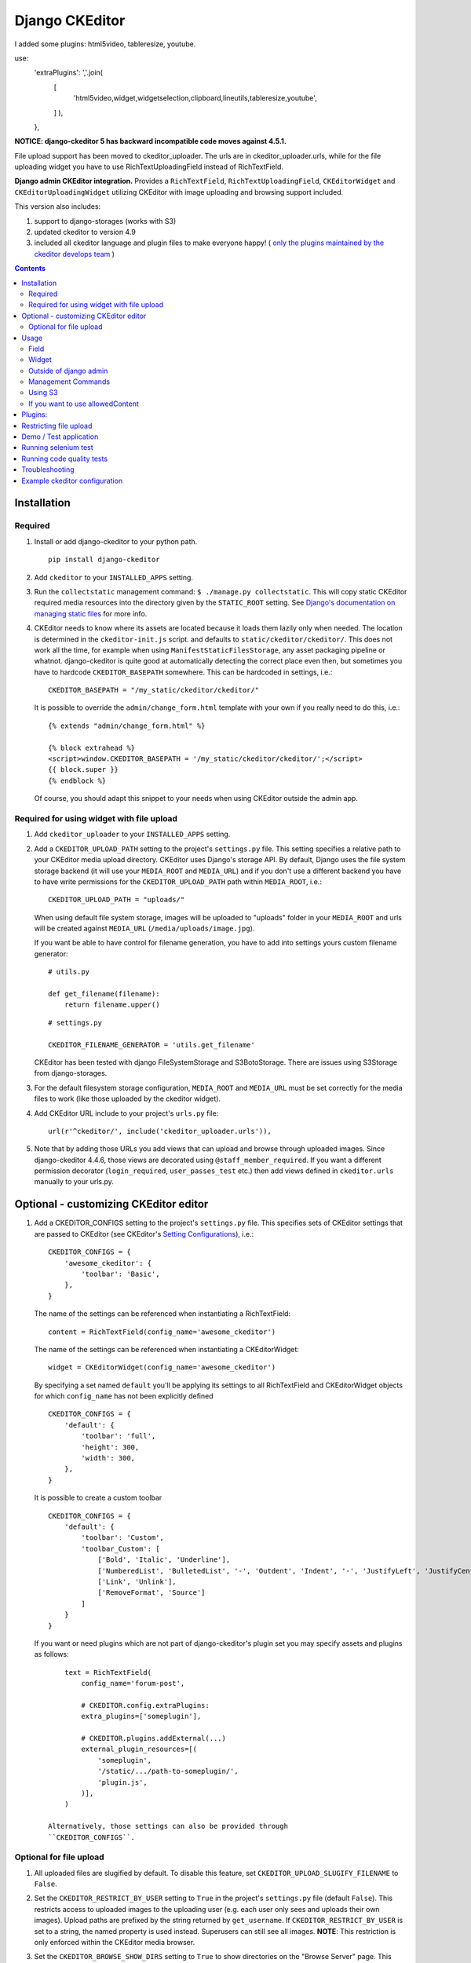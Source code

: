 Django CKEditor
===============
I added some plugins: html5video, tableresize, youtube.

use:
    'extraPlugins': ','.join(  
        [
            'html5video,widget,widgetselection,clipboard,lineutils,tableresize,youtube',
        ]
        ),
    },

**NOTICE: django-ckeditor 5 has backward incompatible code moves against 4.5.1.**


File upload support has been moved to ckeditor_uploader.  The urls are in ckeditor_uploader.urls, while for the file uploading widget you have to use RichTextUploadingField instead of RichTextField.


**Django admin CKEditor integration.**
Provides a ``RichTextField``, ``RichTextUploadingField``, ``CKEditorWidget`` and ``CKEditorUploadingWidget`` utilizing CKEditor with image uploading and browsing support included.

This version also includes:

#. support to django-storages (works with S3)
#. updated ckeditor to version 4.9
#. included all ckeditor language and plugin files to make everyone happy! ( `only the plugins maintained by the ckeditor develops team <https://github.com/ckeditor/ckeditor-dev/tree/4.6.2/plugins>`__ )

.. contents:: Contents
   :depth: 5

Installation
------------

Required
~~~~~~~~
#. Install or add django-ckeditor to your python path.
   ::

        pip install django-ckeditor

#. Add ``ckeditor`` to your ``INSTALLED_APPS`` setting.

#. Run the ``collectstatic`` management command: ``$ ./manage.py collectstatic``. This will copy static CKEditor required media resources into the directory given by the ``STATIC_ROOT`` setting. See `Django's documentation on managing static files <https://docs.djangoproject.com/en/dev/howto/static-files>`__ for more info.

#. CKEditor needs to know where its assets are located because it loads them
   lazily only when needed. The location is determined in the ``ckeditor-init.js``
   script. and defaults to ``static/ckeditor/ckeditor/``. This does not work all
   the time, for example when using ``ManifestStaticFilesStorage``, any asset
   packaging pipeline or whatnot. django-ckeditor is quite good at automatically
   detecting the correct place even then, but sometimes you have to hardcode
   ``CKEDITOR_BASEPATH`` somewhere. This can be hardcoded in settings, i.e.::

        CKEDITOR_BASEPATH = "/my_static/ckeditor/ckeditor/"

   It is possible to override
   the ``admin/change_form.html`` template with your own if you really need to do
   this, i.e.::

        {% extends "admin/change_form.html" %}

        {% block extrahead %}
        <script>window.CKEDITOR_BASEPATH = '/my_static/ckeditor/ckeditor/';</script>
        {{ block.super }}
        {% endblock %}

   Of course, you should adapt this snippet to your needs when using
   CKEditor outside the admin app.


Required for using widget with file upload
~~~~~~~~~~~~~~~~~~~~~~~~~~~~~~~~~~~~~~~~~~

#. Add ``ckeditor_uploader`` to your ``INSTALLED_APPS`` setting.

#. Add a ``CKEDITOR_UPLOAD_PATH`` setting to the project's ``settings.py`` file. This setting specifies a relative path to your CKEditor media upload directory. CKEditor uses Django's storage API. By default, Django uses the file system storage backend (it will use your ``MEDIA_ROOT`` and ``MEDIA_URL``) and if you don't use a different backend you have to have write permissions for the ``CKEDITOR_UPLOAD_PATH`` path within ``MEDIA_ROOT``, i.e.::

        CKEDITOR_UPLOAD_PATH = "uploads/"

   When using default file system storage, images will be uploaded to "uploads" folder in your ``MEDIA_ROOT`` and urls will be created against ``MEDIA_URL`` (``/media/uploads/image.jpg``).

   If you want be able to have control for filename generation, you have to add into settings yours custom filename generator::

        # utils.py

        def get_filename(filename):
            return filename.upper()

   ::

        # settings.py

        CKEDITOR_FILENAME_GENERATOR = 'utils.get_filename'

   CKEditor has been tested with django FileSystemStorage and S3BotoStorage.
   There are issues using S3Storage from django-storages.

#. For the default filesystem storage configuration, ``MEDIA_ROOT`` and ``MEDIA_URL`` must be set correctly for the media files to work (like those uploaded by the ckeditor widget).

#. Add CKEditor URL include to your project's ``urls.py`` file::

    url(r'^ckeditor/', include('ckeditor_uploader.urls')),

#. Note that by adding those URLs you add views that can upload and browse through uploaded images. Since django-ckeditor 4.4.6, those views are decorated using ``@staff_member_required``. If you want a different permission decorator (``login_required``, ``user_passes_test`` etc.) then add views defined in ``ckeditor.urls`` manually to your urls.py.


Optional - customizing CKEditor editor
--------------------------------------

#. Add a CKEDITOR_CONFIGS setting to the project's ``settings.py`` file. This specifies sets of CKEditor settings that are passed to CKEditor (see CKEditor's `Setting Configurations <http://docs.ckeditor.com/#!/guide/dev_configuration>`__), i.e.::

       CKEDITOR_CONFIGS = {
           'awesome_ckeditor': {
               'toolbar': 'Basic',
           },
       }

   The name of the settings can be referenced when instantiating a RichTextField::

       content = RichTextField(config_name='awesome_ckeditor')

   The name of the settings can be referenced when instantiating a CKEditorWidget::

       widget = CKEditorWidget(config_name='awesome_ckeditor')

   By specifying a set named ``default`` you'll be applying its settings to all RichTextField and CKEditorWidget objects for which ``config_name`` has not been explicitly defined ::

       CKEDITOR_CONFIGS = {
           'default': {
               'toolbar': 'full',
               'height': 300,
               'width': 300,
           },
       }

   It is possible to create a custom toolbar ::

        CKEDITOR_CONFIGS = {
            'default': {
                'toolbar': 'Custom',
                'toolbar_Custom': [
                    ['Bold', 'Italic', 'Underline'],
                    ['NumberedList', 'BulletedList', '-', 'Outdent', 'Indent', '-', 'JustifyLeft', 'JustifyCenter', 'JustifyRight', 'JustifyBlock'],
                    ['Link', 'Unlink'],
                    ['RemoveFormat', 'Source']
                ]
            }
        }

   If you want or need plugins which are not part of django-ckeditor's
   plugin set you may specify assets and plugins as follows::

        text = RichTextField(
            config_name='forum-post',

            # CKEDITOR.config.extraPlugins:
            extra_plugins=['someplugin'],

            # CKEDITOR.plugins.addExternal(...)
            external_plugin_resources=[(
                'someplugin',
                '/static/.../path-to-someplugin/',
                'plugin.js',
            )],
        )

    Alternatively, those settings can also be provided through
    ``CKEDITOR_CONFIGS``.


Optional for file upload
~~~~~~~~~~~~~~~~~~~~~~~~
#. All uploaded files are slugified by default. To disable this feature, set ``CKEDITOR_UPLOAD_SLUGIFY_FILENAME`` to ``False``.

#. Set the ``CKEDITOR_RESTRICT_BY_USER`` setting to ``True`` in the project's ``settings.py`` file (default ``False``). This restricts access to uploaded images to the uploading user (e.g. each user only sees and uploads their own images).  Upload paths are prefixed by the string returned by ``get_username``.  If ``CKEDITOR_RESTRICT_BY_USER`` is set to a string, the named property is used instead.  Superusers can still see all images. **NOTE**: This restriction is only enforced within the CKEditor media browser.

#. Set the ``CKEDITOR_BROWSE_SHOW_DIRS`` setting to ``True`` to show directories on the "Browse Server" page. This enables image grouping by directory they are stored in, sorted by date.

#. Set the ``CKEDITOR_RESTRICT_BY_DATE`` setting to ``True`` to bucked uploaded files by year/month/day.

#. You can set a custom file storage for CKEditor uploader by defining it under ``CKEDITOR_STORAGE_BACKEND`` variable in settings.

#. You can set ``CKEDITOR_IMAGE_BACKEND`` to one of the supported backends to enable thumbnails in ckeditor gallery.
   By default, no thumbnails are created and full-size images are used as preview.
   Supported backends:

   - ``pillow``: Uses Pillow

#. With the ``pillow`` backend, you can change the thumbnail size with the ``CKEDITOR_THUMBNAIL_SIZE`` setting (formerly ``THUMBNAIL_SIZE``).
   Default value: (75, 75)

#. With the ``pillow`` backend, you can convert and compress the uploaded images to jpeg, to save disk space.
   Set the ``CKEDITOR_FORCE_JPEG_COMPRESSION`` setting to ``True`` (default ``False``)
   You can change the ``CKEDITOR_IMAGE_QUALITY`` setting (formerly ``IMAGE_QUALITY``), which is passed to Pillow:

    The image quality, on a scale from 1 (worst) to 95 (best). The default is 75. Values above 95
    should be avoided; 100 disables portions of the JPEG compression algorithm and results in
    large files with hardly any gain in image quality.

   This feature is disabled for animated images.

Usage
-----

Field
~~~~~
The quickest way to add rich text editing capabilities to your models is to use the included ``RichTextField`` model field type. A CKEditor widget is rendered as the form field but in all other regards the field behaves like the standard Django ``TextField``. For example::

    from django.db import models
    from ckeditor.fields import RichTextField

    class Post(models.Model):
        content = RichTextField()

**For file upload support** use ``RichTextUploadingField`` from ``ckeditor_uploader.fields``.


Widget
~~~~~~
Alternatively, you can use the included ``CKEditorWidget`` as the widget for a formfield. For example::

    from django import forms
    from django.contrib import admin
    from ckeditor.widgets import CKEditorWidget

    from post.models import Post

    class PostAdminForm(forms.ModelForm):
        content = forms.CharField(widget=CKEditorWidget())
        class Meta:
            model = Post
            fields = '__all__'

    class PostAdmin(admin.ModelAdmin):
        form = PostAdminForm

    admin.site.register(Post, PostAdmin)

**For file upload support** use ``CKEditorUploadingWidget`` from ``ckeditor_uploader.widgets``.


**Overriding widget template**

In Django 1.11 and 2.x for overriding ``ckeditor/widget.html`` you have two ways:


#. Place ``ckeditor/widget.html`` in  ``BASE_DIR/templates``

   - Change ``FORM_RENDERER`` to ``TemplateSettings``.

   ::

       FORM_RENDERER = 'django.forms.renderers.TemplatesSetting'


   - Include ``templates`` folder in ``DIRS``

   ::

       TEMPLATES = [{
           ...
           'DIRS': [os.path.join(BASE_DIR, 'templates'), ],
           ...
       }]


   - Add ``'django.forms'`` to ``INSTALLED_APPS``.


#. Place ``ckeditor/widget.html`` in ``your_app/templates`` and place ``'your_app'`` **before** ``'ckeditor'`` and ``'ckeditor_uploader'`` in ``INSTALLED_APPS``.



Outside of django admin
~~~~~~~~~~~~~~~~~~~~~~~

When you are rendering a form outside the admin panel, you'll have to make sure all form media is present for the editor to work. One way to achieve this is like this::

    <form>
        {{ myform.media }}
        {{ myform.as_p }}
        <input type="submit"/>
    </form>

or you can load the media manually as it is done in the demo app::

    {% load static %}
    <script type="text/javascript" src="{% static "ckeditor/ckeditor-init.js" %}"></script>
    <script type="text/javascript" src="{% static "ckeditor/ckeditor/ckeditor.js" %}"></script>

When you need to render ``RichTextField``'s HTML output in your templates safely, just use ``{{ content|safe }}``,  `Django's safe filter <https://docs.djangoproject.com/en/2.0/ref/templates/builtins/#std:templatefilter-safe>`_


Management Commands
~~~~~~~~~~~~~~~~~~~
Included is a management command to create thumbnails for images already contained in ``CKEDITOR_UPLOAD_PATH``. This is useful to create thumbnails when using django-ckeditor with existing images. Issue the command as follows::

    $ ./manage.py generateckeditorthumbnails

**NOTE**: If you're using custom views remember to include ckeditor.js in your form's media either through ``{{ form.media }}`` or through a ``<script>`` tag. Admin will do this for you automatically. See `Django's Form Media docs <http://docs.djangoproject.com/en/dev/topics/forms/media/>`__ for more info.

Using S3
~~~~~~~~
See https://django-storages.readthedocs.org/en/latest/

**NOTE:** ``django-ckeditor`` will not work with S3 through ``django-storages`` without this line in ``settings.py``::

    AWS_QUERYSTRING_AUTH = False

If you want to use allowedContent
~~~~~~~~~~~~~~~~~~~~~~~~~~~~~~~~~
To get allowedContent to work, disable **stylesheetparser** plugin.
So include this in your settings.py.::

    CKEDITOR_CONFIGS = {
        "default": {
            "removePlugins": "stylesheetparser",
        }
    }


Plugins:
--------

django-ckeditor includes the following ckeditor plugins, but not all are enabled by default::

    a11yhelp, about, adobeair, ajax, autoembed, autogrow, autolink, bbcode, clipboard, codesnippet,
    codesnippetgeshi, colordialog, devtools, dialog, div, divarea, docprops, embed, embedbase,
    embedsemantic, filetools, find, flash, forms, iframe, iframedialog, image, image2, language,
    lineutils, link, liststyle, magicline, mathjax, menubutton, notification, notificationaggregator,
    pagebreak, pastefromword, placeholder, preview, scayt, sharedspace, showblocks, smiley,
    sourcedialog, specialchar, stylesheetparser, table, tableresize, tabletools, templates, uicolor,
    uploadimage, uploadwidget, widget, wsc, xml

The image/file upload feature is done by the `uploadimage` plugin.


Restricting file upload
-----------------------

#. To restrict upload functionality to image files only, add ``CKEDITOR_ALLOW_NONIMAGE_FILES = False`` in your settings.py file. Currently non-image files are allowed by default.

#. By default the upload and browse URLs use staff_member_required decorator - ckeditor_uploader/urls.py - if you want other decorators just insert two urls found in that urls.py and don't include it.


Demo / Test application
-----------------------

If you clone the repository you will be able to run the ``ckeditor_demo`` application.

#. ``pip install -r ckeditor_demo_requirements.txt``

#. Run ``python manage.py migrate``

#. Create a superuser if you want to test the widget in the admin panel

#. Start the development server.

There is a forms.Form on the main page (/) and a model in admin that uses the widget for a model field.
Database is set to sqlite3 and STATIC/MEDIA_ROOT to folders in temporary directory.



Running selenium test
---------------------

You can run the test with ``python manage.py test ckeditor_demo`` (for repo checkout only) or with ``tox`` which is configured to run with Python 2.7 and 3.4.


Running code quality tests
--------------------------

Create a new virtualenv, install `tox <https://pypi.python.org/pypi/tox>`__ and run ``tox -e py27-lint`` to `Flake8 (pep8 and other quality checks) <https://pypi.python.org/pypi/flake8>`__ tests or ``tox -e py27-isort`` to `isort (import order check) <https://pypi.python.org/pypi/isort>`__ tests


Troubleshooting
---------------

If your browser has problems displaying uploaded images in the image upload window you may need to change Django settings:

::

    X_FRAME_OPTIONS = 'SAMEORIGIN'

More on https://docs.djangoproject.com/en/1.11/ref/clickjacking/#setting-x-frame-options-for-all-responses


Example ckeditor configuration
------------------------------

::

    CKEDITOR_CONFIGS = {
        'default': {
            'skin': 'moono',
            # 'skin': 'office2013',
            'toolbar_Basic': [
                ['Source', '-', 'Bold', 'Italic']
            ],
            'toolbar_YourCustomToolbarConfig': [
                {'name': 'document', 'items': ['Source', '-', 'Save', 'NewPage', 'Preview', 'Print', '-', 'Templates']},
                {'name': 'clipboard', 'items': ['Cut', 'Copy', 'Paste', 'PasteText', 'PasteFromWord', '-', 'Undo', 'Redo']},
                {'name': 'editing', 'items': ['Find', 'Replace', '-', 'SelectAll']},
                {'name': 'forms',
                 'items': ['Form', 'Checkbox', 'Radio', 'TextField', 'Textarea', 'Select', 'Button', 'ImageButton',
                           'HiddenField']},
                '/',
                {'name': 'basicstyles',
                 'items': ['Bold', 'Italic', 'Underline', 'Strike', 'Subscript', 'Superscript', '-', 'RemoveFormat']},
                {'name': 'paragraph',
                 'items': ['NumberedList', 'BulletedList', '-', 'Outdent', 'Indent', '-', 'Blockquote', 'CreateDiv', '-',
                           'JustifyLeft', 'JustifyCenter', 'JustifyRight', 'JustifyBlock', '-', 'BidiLtr', 'BidiRtl',
                           'Language']},
                {'name': 'links', 'items': ['Link', 'Unlink', 'Anchor']},
                {'name': 'insert',
                 'items': ['Image', 'Flash', 'Table', 'HorizontalRule', 'Smiley', 'SpecialChar', 'PageBreak', 'Iframe']},
                '/',
                {'name': 'styles', 'items': ['Styles', 'Format', 'Font', 'FontSize']},
                {'name': 'colors', 'items': ['TextColor', 'BGColor']},
                {'name': 'tools', 'items': ['Maximize', 'ShowBlocks']},
                {'name': 'about', 'items': ['About']},
                '/',  # put this to force next toolbar on new line
                {'name': 'yourcustomtools', 'items': [
                    # put the name of your editor.ui.addButton here
                    'Preview',
                    'Maximize',

                ]},
            ],
            'toolbar': 'YourCustomToolbarConfig',  # put selected toolbar config here
            # 'toolbarGroups': [{ 'name': 'document', 'groups': [ 'mode', 'document', 'doctools' ] }],
            # 'height': 291,
            # 'width': '100%',
            # 'filebrowserWindowHeight': 725,
            # 'filebrowserWindowWidth': 940,
            # 'toolbarCanCollapse': True,
            # 'mathJaxLib': '//cdn.mathjax.org/mathjax/2.2-latest/MathJax.js?config=TeX-AMS_HTML',
            'tabSpaces': 4,
            'extraPlugins': ','.join([
                'uploadimage', # the upload image feature
                # your extra plugins here
                'div',
                'autolink',
                'autoembed',
                'embedsemantic',
                'autogrow',
                # 'devtools',
                'widget',
                'lineutils',
                'clipboard',
                'dialog',
                'dialogui',
                'elementspath'
            ]),
        }
    }
